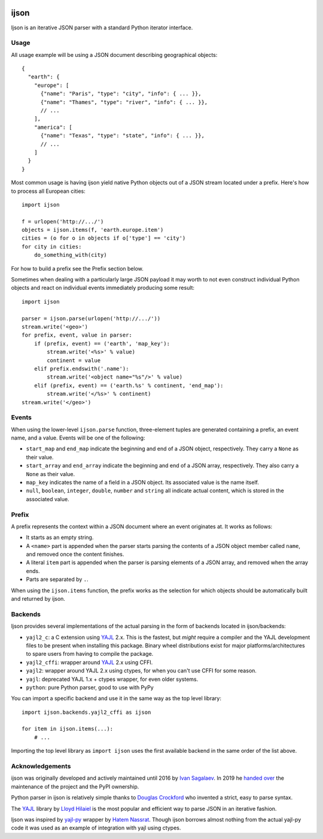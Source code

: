 .. image:: https://travis-ci.org/ICRAR/ijson.svg?branch=master
    :target: https://travis-ci.org/ICRAR/ijson

.. image:: https://coveralls.io/repos/github/ICRAR/ijson/badge.svg?branch=master
    :target: https://coveralls.io/github/ICRAR/ijson?branch=master

=====
ijson
=====

Ijson is an iterative JSON parser with a standard Python iterator interface.


Usage
=====

All usage example will be using a JSON document describing geographical
objects::

    {
      "earth": {
        "europe": [
          {"name": "Paris", "type": "city", "info": { ... }},
          {"name": "Thames", "type": "river", "info": { ... }},
          // ...
        ],
        "america": [
          {"name": "Texas", "type": "state", "info": { ... }},
          // ...
        ]
      }
    }

Most common usage is having ijson yield native Python objects out of a JSON
stream located under a prefix. Here's how to process all European cities::

    import ijson

    f = urlopen('http://.../')
    objects = ijson.items(f, 'earth.europe.item')
    cities = (o for o in objects if o['type'] == 'city')
    for city in cities:
        do_something_with(city)

For how to build a prefix see the Prefix section below.

Sometimes when dealing with a particularly large JSON payload it may worth to
not even construct individual Python objects and react on individual events
immediately producing some result::

    import ijson

    parser = ijson.parse(urlopen('http://.../'))
    stream.write('<geo>')
    for prefix, event, value in parser:
        if (prefix, event) == ('earth', 'map_key'):
            stream.write('<%s>' % value)
            continent = value
        elif prefix.endswith('.name'):
            stream.write('<object name="%s"/>' % value)
        elif (prefix, event) == ('earth.%s' % continent, 'end_map'):
            stream.write('</%s>' % continent)
    stream.write('</geo>')


Events
======

When using the lower-level ``ijson.parse`` function,
three-element tuples are generated
containing a prefix, an event name, and a value.
Events will be one of the following:

- ``start_map`` and ``end_map`` indicate
  the beginning and end of a JSON object, respectively.
  They carry a ``None`` as their value.
- ``start_array`` and ``end_array`` indicate
  the beginning and end of a JSON array, respectively.
  They also carry a ``None`` as their value.
- ``map_key`` indicates the name of a field in a JSON object.
  Its associated value is the name itself.
- ``null``, ``boolean``, ``integer``, ``double``, ``number`` and ``string``
  all indicate actual content, which is stored in the associated value.


Prefix
======

A prefix represents the context within a JSON document
where an event originates at.
It works as follows:

- It starts as an empty string.
- A ``<name>`` part is appended when the parser starts parsing the contents
  of a JSON object member called ``name``,
  and removed once the content finishes.
- A literal ``item`` part is appended when the parser is parsing
  elements of a JSON array,
  and removed when the array ends.
- Parts are separated by ``.``.

When using the ``ijson.items`` function,
the prefix works as the selection
for which objects should be automatically built and returned by ijson.


Backends
========

Ijson provides several implementations of the actual parsing in the form of
backends located in ijson/backends:

- ``yajl2_c``: a C extension using `YAJL <http://lloyd.github.com/yajl/>`_ 2.x.
  This is the fastest, but *might* require a compiler and the YAJL development files
  to be present when installing this package.
  Binary wheel distributions exist for major platforms/architectures to spare users
  from having to compile the package.
- ``yajl2_cffi``: wrapper around `YAJL <http://lloyd.github.com/yajl/>`_ 2.x
  using CFFI.
- ``yajl2``: wrapper around YAJL 2.x using ctypes, for when you can't use CFFI
  for some reason.
- ``yajl``: deprecated YAJL 1.x + ctypes wrapper, for even older systems.
- ``python``: pure Python parser, good to use with PyPy

You can import a specific backend and use it in the same way as the top level
library::

    import ijson.backends.yajl2_cffi as ijson

    for item in ijson.items(...):
        # ...

Importing the top level library as ``import ijson``
uses the first available backend in the same order of the list above.


Acknowledgements
================

ijson was originally developed and actively maintained until 2016
by `Ivan Sagalaev <http://softwaremaniacs.org/>`_.
In 2019 he
`handed over <https://github.com/isagalaev/ijson/pull/58#issuecomment-500596815>`_
the maintenance of the project and the PyPI ownership.

Python parser in ijson is relatively simple thanks to `Douglas Crockford
<http://www.crockford.com/>`_ who invented a strict, easy to parse syntax.

The `YAJL <http://lloyd.github.com/yajl/>`_ library by `Lloyd Hilaiel
<http://lloyd.io/>`_ is the most popular and efficient way to parse JSON in an
iterative fashion.

Ijson was inspired by `yajl-py <http://pykler.github.com/yajl-py/>`_ wrapper by
`Hatem Nassrat <http://www.nassrat.ca/>`_. Though ijson borrows almost nothing
from the actual yajl-py code it was used as an example of integration with yajl
using ctypes.
